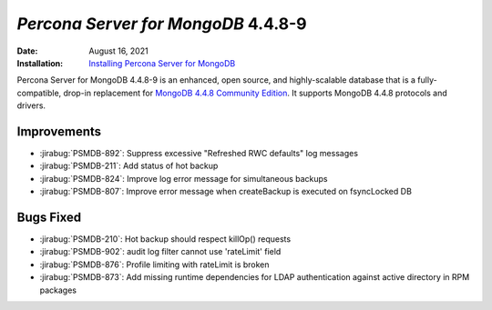 .. _PSMDB-4.4.8-9:

================================================================================
*Percona Server for MongoDB* 4.4.8-9
================================================================================

:Date: August 16, 2021
:Installation: `Installing Percona Server for MongoDB <https://www.percona.com/doc/percona-server-for-mongodb/4.4/install/index.html>`_

Percona Server for MongoDB 4.4.8-9 is an enhanced, open source, and highly-scalable database that is a
fully-compatible, drop-in replacement for `MongoDB 4.4.8 Community Edition <https://docs.mongodb.com/manual/release-notes/4.4/#4.4.8---aug-4--2021>`_.
It supports MongoDB 4.4.8 protocols and drivers.

Improvements
================================================================================

* :jirabug:`PSMDB-892`: Suppress excessive "Refreshed RWC defaults" log messages
* :jirabug:`PSMDB-211`: Add status of hot backup
* :jirabug:`PSMDB-824`: Improve log error message for simultaneous backups
* :jirabug:`PSMDB-807`: Improve error message when createBackup is executed on fsyncLocked DB



Bugs Fixed
================================================================================

* :jirabug:`PSMDB-210`: Hot backup should respect killOp() requests
* :jirabug:`PSMDB-902`: audit log filter cannot use 'rateLimit' field
* :jirabug:`PSMDB-876`: Profile limiting with rateLimit is broken
* :jirabug:`PSMDB-873`: Add missing runtime dependencies for LDAP authentication against active directory in RPM packages


